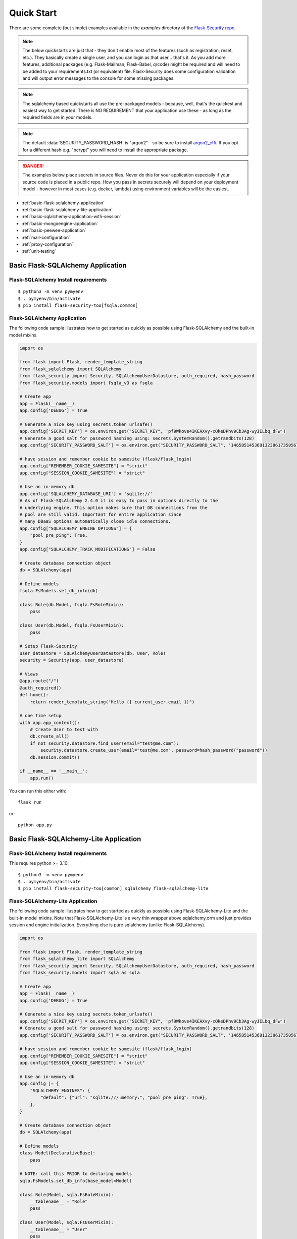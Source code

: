 Quick Start
===========

There are some complete (but simple) examples available in the *examples* directory of the
`Flask-Security repo`_.

.. note::
    The below quickstarts are just that - they don't enable most of the features (such as registration, reset, etc.).
    They basically create a single user, and you can login as that user... that's it.
    As you add more features, additional packages (e.g. Flask-Mailman, Flask-Babel, qrcode) might be required
    and will need to be added to your requirements.txt (or equivalent) file.
    Flask-Security does some configuration validation and will output error messages to the console
    for some missing packages.
.. note::
    The sqlalchemy based quickstarts all use the pre-packaged models - because, well, that's
    the quickest and easiest way to get started. There is NO REQUIREMENT that your application
    use these - as long as the required fields are in your models.

.. note::
    The default :data:`SECURITY_PASSWORD_HASH` is "argon2" - so be sure to install `argon2_cffi`_.
    If you opt for a different hash e.g. "bcrypt" you will need to install the appropriate package.
.. danger::
   The examples below place secrets in source files. Never do this for your application
   especially if your source code is placed in a public repo. How you pass in secrets
   securely will depend on your deployment model - however in most cases (e.g. docker, lambda)
   using environment variables will be the easiest.

.. _argon2_cffi: https://pypi.org/project/argon2-cffi/

* :ref:`basic-flask-sqlalchemy-application`
* :ref:`basic-flask-sqlalchemy-lite-application`
* :ref:`basic-sqlalchemy-application-with-session`
* :ref:`basic-mongoengine-application`
* :ref:`basic-peewee-application`
* :ref:`mail-configuration`
* :ref:`proxy-configuration`
* :ref:`unit-testing`

.. _basic-flask-sqlalchemy-application:

Basic Flask-SQLAlchemy Application
-----------------------------------

Flask-SQLAlchemy Install requirements
~~~~~~~~~~~~~~~~~~~~~~~~~~~~~~~~~~~~~

::

     $ python3 -m venv pymyenv
     $ . pymyenv/bin/activate
     $ pip install flask-security-too[fsqla,common]


Flask-SQLAlchemy Application
~~~~~~~~~~~~~~~~~~~~~~~~~~~~

The following code sample illustrates how to get started as quickly as
possible using Flask-SQLAlchemy and the built-in model mixins.

.. code-block:: python

    import os

    from flask import Flask, render_template_string
    from flask_sqlalchemy import SQLAlchemy
    from flask_security import Security, SQLAlchemyUserDatastore, auth_required, hash_password
    from flask_security.models import fsqla_v3 as fsqla

    # Create app
    app = Flask(__name__)
    app.config['DEBUG'] = True

    # Generate a nice key using secrets.token_urlsafe()
    app.config['SECRET_KEY'] = os.environ.get("SECRET_KEY", 'pf9Wkove4IKEAXvy-cQkeDPhv9Cb3Ag-wyJILbq_dFw')
    # Generate a good salt for password hashing using: secrets.SystemRandom().getrandbits(128)
    app.config['SECURITY_PASSWORD_SALT'] = os.environ.get("SECURITY_PASSWORD_SALT", '146585145368132386173505678016728509634')

    # have session and remember cookie be samesite (flask/flask_login)
    app.config["REMEMBER_COOKIE_SAMESITE"] = "strict"
    app.config["SESSION_COOKIE_SAMESITE"] = "strict"

    # Use an in-memory db
    app.config['SQLALCHEMY_DATABASE_URI'] = 'sqlite://'
    # As of Flask-SQLAlchemy 2.4.0 it is easy to pass in options directly to the
    # underlying engine. This option makes sure that DB connections from the
    # pool are still valid. Important for entire application since
    # many DBaaS options automatically close idle connections.
    app.config["SQLALCHEMY_ENGINE_OPTIONS"] = {
        "pool_pre_ping": True,
    }
    app.config["SQLALCHEMY_TRACK_MODIFICATIONS"] = False

    # Create database connection object
    db = SQLAlchemy(app)

    # Define models
    fsqla.FsModels.set_db_info(db)

    class Role(db.Model, fsqla.FsRoleMixin):
        pass

    class User(db.Model, fsqla.FsUserMixin):
        pass

    # Setup Flask-Security
    user_datastore = SQLAlchemyUserDatastore(db, User, Role)
    security = Security(app, user_datastore)

    # Views
    @app.route("/")
    @auth_required()
    def home():
        return render_template_string("Hello {{ current_user.email }}")

    # one time setup
    with app.app_context():
        # Create User to test with
        db.create_all()
        if not security.datastore.find_user(email="test@me.com"):
            security.datastore.create_user(email="test@me.com", password=hash_password("password"))
        db.session.commit()

    if __name__ == '__main__':
        app.run()

You can run this either with::

    flask run

or::

    python app.py

.. _basic-flask-sqlalchemy-lite-application:

Basic Flask-SQLAlchemy-Lite Application
----------------------------------------

Flask-SQLAlchemy Install requirements
~~~~~~~~~~~~~~~~~~~~~~~~~~~~~~~~~~~~~

This requires python >= 3.10::

     $ python3 -m venv pymyenv
     $ . pymyenv/bin/activate
     $ pip install flask-security-too[common] sqlalchemy flask-sqlalchemy-lite

Flask-SQLAlchemy-Lite Application
~~~~~~~~~~~~~~~~~~~~~~~~~~~~~~~~~~

The following code sample illustrates how to get started as quickly as
possible using Flask-SQLAlchemy-Lite and the built-in model mixins.
Note that Flask-SQLAlchemy-Lite is a very thin wrapper above sqlalchemy.orm
and just provides session and engine initialization. Everything else is
pure sqlalchemy (unlike Flask-SQLAlchemy).

.. code-block:: python

    import os

    from flask import Flask, render_template_string
    from flask_sqlalchemy_lite import SQLAlchemy
    from flask_security import Security, SQLAlchemyUserDatastore, auth_required, hash_password
    from flask_security.models import sqla as sqla

    # Create app
    app = Flask(__name__)
    app.config['DEBUG'] = True

    # Generate a nice key using secrets.token_urlsafe()
    app.config['SECRET_KEY'] = os.environ.get("SECRET_KEY", 'pf9Wkove4IKEAXvy-cQkeDPhv9Cb3Ag-wyJILbq_dFw')
    # Generate a good salt for password hashing using: secrets.SystemRandom().getrandbits(128)
    app.config['SECURITY_PASSWORD_SALT'] = os.environ.get("SECURITY_PASSWORD_SALT", '146585145368132386173505678016728509634')

    # have session and remember cookie be samesite (flask/flask_login)
    app.config["REMEMBER_COOKIE_SAMESITE"] = "strict"
    app.config["SESSION_COOKIE_SAMESITE"] = "strict"

    # Use an in-memory db
    app.config |= {
        "SQLALCHEMY_ENGINES": {
            "default": {"url": "sqlite:///:memory:", "pool_pre_ping": True},
        },
    }

    # Create database connection object
    db = SQLAlchemy(app)

    # Define models
    class Model(DeclarativeBase):
        pass

    # NOTE: call this PRIOR to declaring models
    sqla.FsModels.set_db_info(base_model=Model)

    class Role(Model, sqla.FsRoleMixin):
        __tablename__ = "Role"
        pass

    class User(Model, sqla.FsUserMixin):
        __tablename__ = "User"
        pass

    # Setup Flask-Security
    user_datastore = FSQLALiteUserDatastore(db, User, Role)
    security = Security(app, user_datastore)

    # Views
    @app.route("/")
    @auth_required()
    def home():
        return render_template_string("Hello {{ current_user.email }}")

    # one time setup
    with app.app_context():
        # Create User to test with
        Model.metadata.create_all(db.engine)
        if not security.datastore.find_user(email="test@me.com"):
            security.datastore.create_user(email="test@me.com", password=hash_password("password"))
        db.session.commit()

    if __name__ == '__main__':
        app.run()

You can run this either with::

    flask run

or::

    python app.py

.. _basic-sqlalchemy-application-with-session:

Basic SQLAlchemy Application with session
-----------------------------------------

SQLAlchemy Install requirements
~~~~~~~~~~~~~~~~~~~~~~~~~~~~~~~

This requires python >= 3.10::

     $ python3 -m venv pymyenv
     $ . pymyenv/bin/activate
     $ pip install flask-security-too[common] sqlalchemy

SQLAlchemy Application (w/o Flask-SQLAlchemy)
~~~~~~~~~~~~~~~~~~~~~~~~~~~~~~~~~~~~~~~~~~~~~~

The following code sample illustrates how to get started as quickly as
possible using `SQLAlchemy in a declarative way
<https://flask.palletsprojects.com/en/2.0.x/patterns/sqlalchemy/#declarative>`_:

This example shows how to split your application into 3 files: app.py, database.py
and models.py.

- app.py
    .. code-block:: python

        import os

        from flask import Flask, render_template_string
        from flask_security import Security, current_user, auth_required, hash_password, \
             SQLAlchemySessionUserDatastore, permissions_accepted
        from database import db_session, init_db
        from models import User, Role

        # Create app
        app = Flask(__name__)
        app.config['DEBUG'] = True

        # Generate a nice key using secrets.token_urlsafe()
        app.config['SECRET_KEY'] = os.environ.get("SECRET_KEY", 'pf9Wkove4IKEAXvy-cQkeDPhv9Cb3Ag-wyJILbq_dFw')
        # Generate a good salt for password hashing using: secrets.SystemRandom().getrandbits(128)
        app.config['SECURITY_PASSWORD_SALT'] = os.environ.get("SECURITY_PASSWORD_SALT", '146585145368132386173505678016728509634')
        # Don't worry if email has findable domain
        app.config["SECURITY_EMAIL_VALIDATOR_ARGS"] = {"check_deliverability": False}

        # manage sessions per request - make sure connections are closed and returned
        app.teardown_appcontext(lambda exc: db_session.close())

        # Setup Flask-Security
        user_datastore = SQLAlchemySessionUserDatastore(db_session, User, Role)
        security = Security(app, user_datastore)

        # Views
        @app.route("/")
        @auth_required()
        def home():
            return render_template_string('Hello {{current_user.email}}!')

        @app.route("/user")
        @auth_required()
        @permissions_accepted("user-read")
        def user_home():
            return render_template_string("Hello {{ current_user.email }} you are a user!")

        # one time setup
        with app.app_context():
            init_db()
            # Create a user and role to test with
            security.datastore.find_or_create_role(
                name="user", permissions={"user-read", "user-write"}
            )
            db_session.commit()
            if not security.datastore.find_user(email="test@me.com"):
                security.datastore.create_user(email="test@me.com",
                password=hash_password("password"), roles=["user"])
            db_session.commit()

        if __name__ == '__main__':
            # run application (can also use flask run)
            app.run()

- database.py
    .. code-block:: python

        from sqlalchemy import create_engine
        from sqlalchemy.orm import scoped_session, sessionmaker
        from sqlalchemy.ext.declarative import declarative_base
        from flask_security.models import sqla

        engine = create_engine('sqlite:////tmp/test.db')
        db_session = scoped_session(sessionmaker(autocommit=False,
                                                 autoflush=False,
                                                 bind=engine))
        Base = declarative_base()
        # This creates the RolesUser table and is where
        # you would pass in non-standard tables names.
        sqla.FsModels.set_db_info(base_model=Base)


        def init_db():
            # import all modules here that might define models so that
            # they will be registered properly on the metadata.  Otherwise
            # you will have to import them first before calling init_db()
            import models
            Base.metadata.create_all(bind=engine)

- models.py
    .. code-block:: python

        from database import Base
        from flask_security.models import sqla as sqla

        class Role(Base, sqla.FsRoleMixin):
            __tablename__ = 'role'

        class User(Base, sqla.FsUserMixin):
            __tablename__ = 'user'

You can run this either with::

    flask run

or::

    python app.py

.. _basic-mongoengine-application:

Basic MongoEngine Application
-----------------------------

MongoEngine Install requirements
~~~~~~~~~~~~~~~~~~~~~~~~~~~~~~~~

::

    $ python3 -m venv pymyenv
    $ . pymyenv/bin/activate
    $ pip install flask-security-too[common] mongoengine

MongoEngine Application
~~~~~~~~~~~~~~~~~~~~~~~

The following code sample illustrates how to get started as quickly as
possible using MongoEngine (of course you have to install and start up a
local MongoDB instance).

.. code-block:: python

    import os

    from flask import Flask, render_template_string
    from mongoengine import Document, connect
    from mongoengine.fields import (
        BinaryField,
        BooleanField,
        DateTimeField,
        IntField,
        ListField,
        ReferenceField,
        StringField,
    )
    from flask_security import Security, MongoEngineUserDatastore, \
        UserMixin, RoleMixin, auth_required, hash_password, permissions_accepted

    # Create app
    app = Flask(__name__)
    app.config['DEBUG'] = True

    # Generate a nice key using secrets.token_urlsafe()
    app.config['SECRET_KEY'] = os.environ.get("SECRET_KEY", 'pf9Wkove4IKEAXvy-cQkeDPhv9Cb3Ag-wyJILbq_dFw')
    # Generate a good salt for password hashing using: secrets.SystemRandom().getrandbits(128)
    app.config['SECURITY_PASSWORD_SALT'] = os.environ.get("SECURITY_PASSWORD_SALT", '146585145368132386173505678016728509634')
    # Don't worry if email has findable domain
    app.config["SECURITY_EMAIL_VALIDATOR_ARGS"] = {"check_deliverability": False}

    # Create database connection object
    db_name = "mydatabase"
    db = connect(alias=db_name, db=db_name, host="mongodb://localhost", port=27017)

    class Role(Document, RoleMixin):
        name = StringField(max_length=80, unique=True)
        description = StringField(max_length=255)
        permissions = ListField(required=False)
        meta = {"db_alias": db_name}

    class User(Document, UserMixin):
        email = StringField(max_length=255, unique=True)
        password = StringField(max_length=255)
        active = BooleanField(default=True)
        fs_uniquifier = StringField(max_length=64, unique=True)
        confirmed_at = DateTimeField()
        roles = ListField(ReferenceField(Role), default=[])
        meta = {"db_alias": db_name}

    # Setup Flask-Security
    user_datastore = MongoEngineUserDatastore(db, User, Role)
    security = Security(app, user_datastore)

    # Views
    @app.route("/")
    @auth_required()
    def home():
        return render_template_string("Hello {{ current_user.email }}")

    @app.route("/user")
    @auth_required()
    @permissions_accepted("user-read")
    def user_home():
        return render_template_string("Hello {{ current_user.email }} you are a user!")

    # one time setup
    with app.app_context():
        # Create a user and role to test with
        security.datastore.find_or_create_role(
            name="user", permissions={"user-read", "user-write"}
        )
        if not security.datastore.find_user(email="test@me.com"):
            security.datastore.create_user(email="test@me.com",
            password=hash_password("password"), roles=["user"])

    if __name__ == '__main__':
        # run application (can also use flask run)
        app.run()


.. _basic-peewee-application:

Basic Peewee Application
------------------------

Peewee Install requirements
~~~~~~~~~~~~~~~~~~~~~~~~~~~

::

    $ python3 -m venv pymyenv
    $ . pymyenv/bin/activate
    $ pip install flask-security-too[common] peewee

Peewee Application
~~~~~~~~~~~~~~~~~~

The following code sample illustrates how to get started as quickly as
possible using Peewee.

.. code-block:: python

    import os

    from flask import Flask, render_template_string
    from playhouse.flask_utils import FlaskDB
    from peewee import *
    from flask_security import Security, PeeweeUserDatastore, \
        UserMixin, RoleMixin, auth_required, hash_password

    # Create app
    app = Flask(__name__)
    app.config['DEBUG'] = True

    # Generate a nice key using secrets.token_urlsafe()
    app.config['SECRET_KEY'] = os.environ.get("SECRET_KEY", 'pf9Wkove4IKEAXvy-cQkeDPhv9Cb3Ag-wyJILbq_dFw')
    # Generate a good salt for password hashing using: secrets.SystemRandom().getrandbits(128)
    app.config['SECURITY_PASSWORD_SALT'] = os.environ.get("SECURITY_PASSWORD_SALT", '146585145368132386173505678016728509634')

    app.config['DATABASE'] = {
        'name': 'example.db',
        'engine': 'peewee.SqliteDatabase',
    }

    # Create database connection object
    db = FlaskDB(app)

    class Role(RoleMixin, db.Model):
        name = CharField(unique=True)
        description = TextField(null=True)
        permissions = TextField(null=True)

    # N.B. order is important since db.Model also contains a get_id() -
    # we need the one from UserMixin.
    class User(UserMixin, db.Model):
        email = TextField()
        password = TextField()
        active = BooleanField(default=True)
        fs_uniquifier = TextField(null=False)
        confirmed_at = DateTimeField(null=True)

    class UserRoles(db.Model):
        # Because peewee does not come with built-in many-to-many
        # relationships, we need this intermediary class to link
        # user to roles.
        user = ForeignKeyField(User, related_name='roles')
        role = ForeignKeyField(Role, related_name='users')
        name = property(lambda self: self.role.name)
        description = property(lambda self: self.role.description)

        def get_permissions(self):
            return self.role.get_permissions()

    # Setup Flask-Security
    user_datastore = PeeweeUserDatastore(db, User, Role, UserRoles)
    security = Security(app, user_datastore)

    # Views
    @app.route('/')
    @auth_required()
    def home():
        return render_template_string("Hello {{ current_user.email }}")

    # one time setup
    with app.app_context():
        # Create a user to test with
        for Model in (Role, User, UserRoles):
            Model.drop_table(fail_silently=True)
            Model.create_table(fail_silently=True)
        if not security.datastore.find_user(email="test@me.com"):
            security.datastore.create_user(email="test@me.com", password=hash_password("password"))

    if __name__ == '__main__':
        app.run()


.. _mail-configuration:

Mail Configuration
------------------

Flask-Security integrates with an outgoing mail service via the ``mail_util_cls`` which
is part of initial configuration. The default class :class:`flask_security.MailUtil` utilizes the
`Flask-Mailman <https://pypi.org/project/flask-mailman/>`_ package. Be sure to add flask_mailman to
your requirements.txt. The older and no longer maintained package `Flask-Mail <https://pypi.org/project/Flask-Mail/>`_
is also (still) supported.

The following code illustrates a basic setup, which could be added to
the basic application code in the previous section::

    # At top of file
    from flask_mailman import Mail

    # After 'Create app'
    app.config['MAIL_SERVER'] = 'smtp.example.com'
    app.config['MAIL_PORT'] = 587
    app.config['MAIL_USE_TLS'] = True
    app.config['MAIL_USERNAME'] = 'username'
    app.config['MAIL_PASSWORD'] = 'password'
    mail = Mail(app)

To learn more about the various Flask-Mailman settings to configure it to
work with your particular email server configuration, please see the
`Flask-Mailman documentation <https://waynerv.github.io/flask-mailman/>`_.

.. _proxy-configuration:

Proxy Configuration
-------------------

The user tracking features need an additional configuration
in HTTP proxy environment. The following code illustrates a setup
with a single HTTP proxy in front of the web application::

    # At top of file
    from werkzeug.middleware.proxy_fix import ProxyFix

    # After 'Create app'
    app.wsgi_app = ProxyFix(app.wsgi_app, x_for=1)

To learn more about the ``ProxyFix`` middleware, please see the
`Werkzeug documentation <https://werkzeug.palletsprojects.com/en/2.0.x/middleware/proxy_fix/#module-werkzeug.middleware.proxy_fix>`_.

.. _unit-testing:

Unit Testing Your Application
-----------------------------

As soon as you add any of the Flask-Security decorators to your API endpoints, it can
be frustrating to unit test your basic routing (and roles and permissions). Without getting
into the argument of the difference between unit tests and integration tests - you can approach testing
in 2 ways:

* 'Pure' unit test - mocking out all lower level objects (such as the data store)
* Complete app with in-memory/temporary DB (with little or no mocking).

Look in the `Flask-Security repo`_ *examples* directory for actual code that implements the
second approach which is much simpler and with an in-memory DB fairly fast.

You also might want to set the following configurations in your conftest.py:

.. code-block:: python

    app.config["WTF_CSRF_ENABLED"] = False
    # Our test emails/domain isn't necessarily valid
    app.config["SECURITY_EMAIL_VALIDATOR_ARGS"] = {"check_deliverability": False}
    # Make this plaintext for most tests - reduces unit test time by 50%
    app.config["SECURITY_PASSWORD_HASH"] = "plaintext"

.. _Flask-Security repo: https://github.com/Flask-Middleware/flask-security

